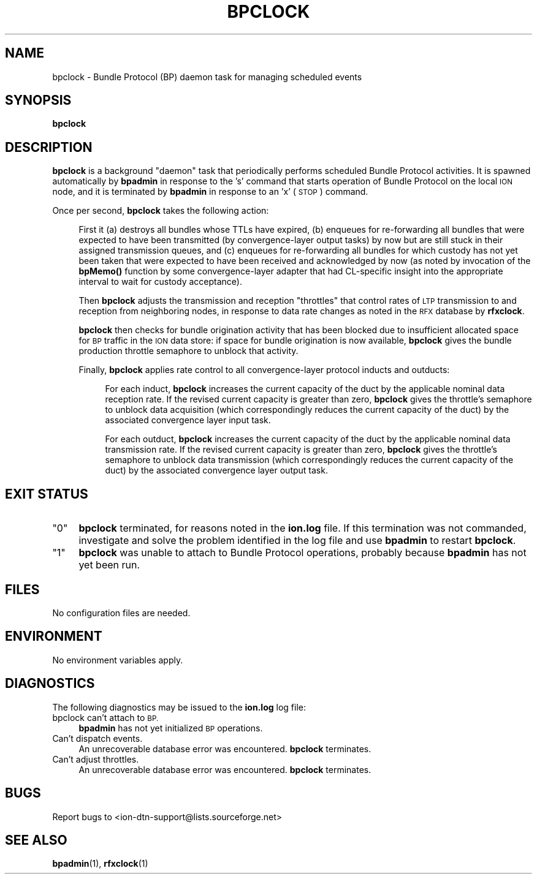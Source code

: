 .\" Automatically generated by Pod::Man 4.14 (Pod::Simple 3.42)
.\"
.\" Standard preamble:
.\" ========================================================================
.de Sp \" Vertical space (when we can't use .PP)
.if t .sp .5v
.if n .sp
..
.de Vb \" Begin verbatim text
.ft CW
.nf
.ne \\$1
..
.de Ve \" End verbatim text
.ft R
.fi
..
.\" Set up some character translations and predefined strings.  \*(-- will
.\" give an unbreakable dash, \*(PI will give pi, \*(L" will give a left
.\" double quote, and \*(R" will give a right double quote.  \*(C+ will
.\" give a nicer C++.  Capital omega is used to do unbreakable dashes and
.\" therefore won't be available.  \*(C` and \*(C' expand to `' in nroff,
.\" nothing in troff, for use with C<>.
.tr \(*W-
.ds C+ C\v'-.1v'\h'-1p'\s-2+\h'-1p'+\s0\v'.1v'\h'-1p'
.ie n \{\
.    ds -- \(*W-
.    ds PI pi
.    if (\n(.H=4u)&(1m=24u) .ds -- \(*W\h'-12u'\(*W\h'-12u'-\" diablo 10 pitch
.    if (\n(.H=4u)&(1m=20u) .ds -- \(*W\h'-12u'\(*W\h'-8u'-\"  diablo 12 pitch
.    ds L" ""
.    ds R" ""
.    ds C` ""
.    ds C' ""
'br\}
.el\{\
.    ds -- \|\(em\|
.    ds PI \(*p
.    ds L" ``
.    ds R" ''
.    ds C`
.    ds C'
'br\}
.\"
.\" Escape single quotes in literal strings from groff's Unicode transform.
.ie \n(.g .ds Aq \(aq
.el       .ds Aq '
.\"
.\" If the F register is >0, we'll generate index entries on stderr for
.\" titles (.TH), headers (.SH), subsections (.SS), items (.Ip), and index
.\" entries marked with X<> in POD.  Of course, you'll have to process the
.\" output yourself in some meaningful fashion.
.\"
.\" Avoid warning from groff about undefined register 'F'.
.de IX
..
.nr rF 0
.if \n(.g .if rF .nr rF 1
.if (\n(rF:(\n(.g==0)) \{\
.    if \nF \{\
.        de IX
.        tm Index:\\$1\t\\n%\t"\\$2"
..
.        if !\nF==2 \{\
.            nr % 0
.            nr F 2
.        \}
.    \}
.\}
.rr rF
.\"
.\" Accent mark definitions (@(#)ms.acc 1.5 88/02/08 SMI; from UCB 4.2).
.\" Fear.  Run.  Save yourself.  No user-serviceable parts.
.    \" fudge factors for nroff and troff
.if n \{\
.    ds #H 0
.    ds #V .8m
.    ds #F .3m
.    ds #[ \f1
.    ds #] \fP
.\}
.if t \{\
.    ds #H ((1u-(\\\\n(.fu%2u))*.13m)
.    ds #V .6m
.    ds #F 0
.    ds #[ \&
.    ds #] \&
.\}
.    \" simple accents for nroff and troff
.if n \{\
.    ds ' \&
.    ds ` \&
.    ds ^ \&
.    ds , \&
.    ds ~ ~
.    ds /
.\}
.if t \{\
.    ds ' \\k:\h'-(\\n(.wu*8/10-\*(#H)'\'\h"|\\n:u"
.    ds ` \\k:\h'-(\\n(.wu*8/10-\*(#H)'\`\h'|\\n:u'
.    ds ^ \\k:\h'-(\\n(.wu*10/11-\*(#H)'^\h'|\\n:u'
.    ds , \\k:\h'-(\\n(.wu*8/10)',\h'|\\n:u'
.    ds ~ \\k:\h'-(\\n(.wu-\*(#H-.1m)'~\h'|\\n:u'
.    ds / \\k:\h'-(\\n(.wu*8/10-\*(#H)'\z\(sl\h'|\\n:u'
.\}
.    \" troff and (daisy-wheel) nroff accents
.ds : \\k:\h'-(\\n(.wu*8/10-\*(#H+.1m+\*(#F)'\v'-\*(#V'\z.\h'.2m+\*(#F'.\h'|\\n:u'\v'\*(#V'
.ds 8 \h'\*(#H'\(*b\h'-\*(#H'
.ds o \\k:\h'-(\\n(.wu+\w'\(de'u-\*(#H)/2u'\v'-.3n'\*(#[\z\(de\v'.3n'\h'|\\n:u'\*(#]
.ds d- \h'\*(#H'\(pd\h'-\w'~'u'\v'-.25m'\f2\(hy\fP\v'.25m'\h'-\*(#H'
.ds D- D\\k:\h'-\w'D'u'\v'-.11m'\z\(hy\v'.11m'\h'|\\n:u'
.ds th \*(#[\v'.3m'\s+1I\s-1\v'-.3m'\h'-(\w'I'u*2/3)'\s-1o\s+1\*(#]
.ds Th \*(#[\s+2I\s-2\h'-\w'I'u*3/5'\v'-.3m'o\v'.3m'\*(#]
.ds ae a\h'-(\w'a'u*4/10)'e
.ds Ae A\h'-(\w'A'u*4/10)'E
.    \" corrections for vroff
.if v .ds ~ \\k:\h'-(\\n(.wu*9/10-\*(#H)'\s-2\u~\d\s+2\h'|\\n:u'
.if v .ds ^ \\k:\h'-(\\n(.wu*10/11-\*(#H)'\v'-.4m'^\v'.4m'\h'|\\n:u'
.    \" for low resolution devices (crt and lpr)
.if \n(.H>23 .if \n(.V>19 \
\{\
.    ds : e
.    ds 8 ss
.    ds o a
.    ds d- d\h'-1'\(ga
.    ds D- D\h'-1'\(hy
.    ds th \o'bp'
.    ds Th \o'LP'
.    ds ae ae
.    ds Ae AE
.\}
.rm #[ #] #H #V #F C
.\" ========================================================================
.\"
.IX Title "BPCLOCK 1"
.TH BPCLOCK 1 "2022-10-13" "perl v5.34.0" "BP executables"
.\" For nroff, turn off justification.  Always turn off hyphenation; it makes
.\" way too many mistakes in technical documents.
.if n .ad l
.nh
.SH "NAME"
bpclock \- Bundle Protocol (BP) daemon task for managing scheduled events
.SH "SYNOPSIS"
.IX Header "SYNOPSIS"
\&\fBbpclock\fR
.SH "DESCRIPTION"
.IX Header "DESCRIPTION"
\&\fBbpclock\fR is a background \*(L"daemon\*(R" task that periodically performs
scheduled Bundle Protocol activities.  It is spawned automatically by
\&\fBbpadmin\fR in response to the 's' command that starts operation of Bundle
Protocol on the local \s-1ION\s0 node, and it is terminated by \fBbpadmin\fR in
response to an 'x' (\s-1STOP\s0) command.
.PP
Once per second, \fBbpclock\fR takes the following action:
.Sp
.RS 4
First it (a) destroys all bundles whose TTLs have expired, (b) enqueues
for re-forwarding all bundles that were expected to have been transmitted
(by convergence-layer output tasks) by now but are still stuck in their
assigned transmission queues, and (c) enqueues for re-forwarding all
bundles for which custody has not yet been taken that were expected to
have been received and acknowledged by now (as noted by invocation of
the \fBbpMemo()\fR function by some convergence-layer adapter that had CL-specific
insight into the appropriate interval to wait for custody acceptance).
.Sp
Then \fBbpclock\fR adjusts the transmission and reception \*(L"throttles\*(R" that
control rates of \s-1LTP\s0 transmission to and reception from neighboring nodes,
in response to data rate changes as noted in the \s-1RFX\s0 database by \fBrfxclock\fR.
.Sp
\&\fBbpclock\fR then checks for bundle origination activity that has been blocked
due to insufficient allocated space for \s-1BP\s0 traffic in the \s-1ION\s0 data store: if
space for bundle origination is now available, \fBbpclock\fR gives the bundle
production throttle semaphore to unblock that activity.
.Sp
Finally, \fBbpclock\fR applies rate control to all convergence-layer protocol
inducts and outducts:
.Sp
.RS 4
For each induct, \fBbpclock\fR increases the current capacity of the duct
by the applicable nominal data reception rate.  If the revised current
capacity is greater than zero, \fBbpclock\fR gives the throttle's semaphore
to unblock data acquisition (which correspondingly reduces the current
capacity of the duct) by the associated convergence layer input task.
.Sp
For each outduct, \fBbpclock\fR increases the current capacity of the duct
by the applicable nominal data transmission rate.  If the revised current
capacity is greater than zero, \fBbpclock\fR gives the throttle's semaphore
to unblock data transmission (which correspondingly reduces the current
capacity of the duct) by the associated convergence layer output task.
.RE
.RE
.RS 4
.RE
.SH "EXIT STATUS"
.IX Header "EXIT STATUS"
.ie n .IP """0""" 4
.el .IP "``0''" 4
.IX Item "0"
\&\fBbpclock\fR terminated, for reasons noted in the \fBion.log\fR file.  If this
termination was not commanded, investigate and solve the problem identified
in the log file and use \fBbpadmin\fR to restart \fBbpclock\fR.
.ie n .IP """1""" 4
.el .IP "``1''" 4
.IX Item "1"
\&\fBbpclock\fR was unable to attach to Bundle Protocol operations, probably because
\&\fBbpadmin\fR has not yet been run.
.SH "FILES"
.IX Header "FILES"
No configuration files are needed.
.SH "ENVIRONMENT"
.IX Header "ENVIRONMENT"
No environment variables apply.
.SH "DIAGNOSTICS"
.IX Header "DIAGNOSTICS"
The following diagnostics may be issued to the \fBion.log\fR log file:
.IP "bpclock can't attach to \s-1BP.\s0" 4
.IX Item "bpclock can't attach to BP."
\&\fBbpadmin\fR has not yet initialized \s-1BP\s0 operations.
.IP "Can't dispatch events." 4
.IX Item "Can't dispatch events."
An unrecoverable database error was encountered.  \fBbpclock\fR terminates.
.IP "Can't adjust throttles." 4
.IX Item "Can't adjust throttles."
An unrecoverable database error was encountered.  \fBbpclock\fR terminates.
.SH "BUGS"
.IX Header "BUGS"
Report bugs to <ion\-dtn\-support@lists.sourceforge.net>
.SH "SEE ALSO"
.IX Header "SEE ALSO"
\&\fBbpadmin\fR\|(1), \fBrfxclock\fR\|(1)
